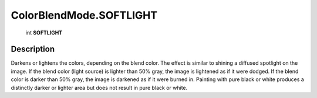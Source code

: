 .. _ColorBlendMode.SOFTLIGHT:

================================================
ColorBlendMode.SOFTLIGHT
================================================

   int **SOFTLIGHT**


Description
-----------

Darkens or lightens the colors, depending on the blend color. The effect is similar to shining a diffused spotlight on the image. If the blend color (light source) is lighter than 50% gray, the image is lightened as if it were dodged. If the blend color is darker than 50% gray, the image is darkened as if it were burned in. Painting with pure black or white produces a distinctly darker or lighter area but does not result in pure black or white.

